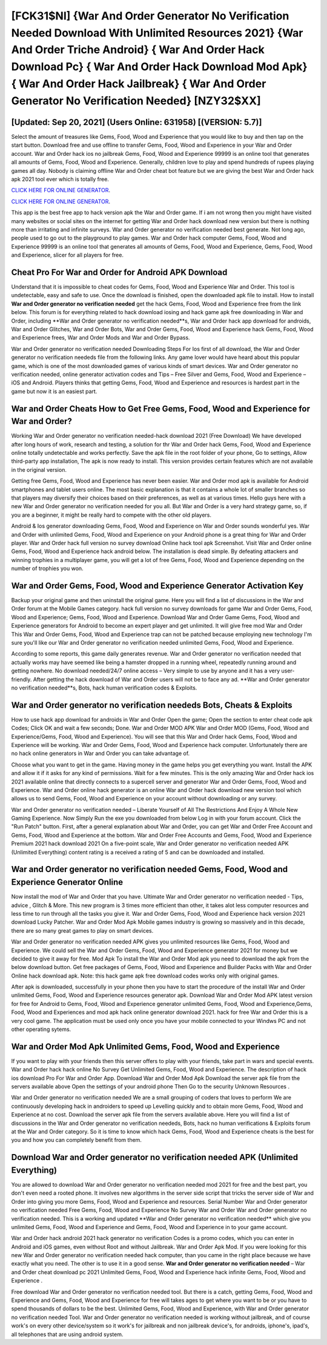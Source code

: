 [FCK31$NI]   {War And Order Generator No Verification Needed Download With Unlimited Resources 2021}  {War And Order Triche Android}  { War And Order Hack Download Pc}  { War And Order Hack Download Mod Apk}  { War And Order Hack Jailbreak}  { War And Order Generator No Verification Needed} [NZY32$XX]
=========

[Updated: Sep 20, 2021] (Users Online: 631958) [(VERSION: 5.7)]
---------

Select the amount of treasures like Gems, Food, Wood and Experience that you would like to buy and then tap on the start button.  Download free and use offline to transfer Gems, Food, Wood and Experience in your War and Order account.  War and Order hack ios no jailbreak Gems, Food, Wood and Experience 99999 is an online tool that generates all amounts of Gems, Food, Wood and Experience. Generally, children love to play and spend hundreds of rupees playing games all day. Nobody is claiming offline War and Order cheat bot feature but we are giving the best War and Order hack apk 2021 tool ever which is totally free.

`CLICK HERE FOR ONLINE GENERATOR`_.

.. _CLICK HERE FOR ONLINE GENERATOR: http://easydld.xyz/8f0cded

`CLICK HERE FOR ONLINE GENERATOR`_.

.. _CLICK HERE FOR ONLINE GENERATOR: http://easydld.xyz/8f0cded

This app is the best free app to hack version apk the War and Order game.  If i am not wrong then you might have visited many websites or social sites on the internet for getting War and Order hack download new version but there is nothing more than irritating and infinite surveys. War and Order generator no verification needed best generate.  Not long ago, people used to go out to the playground to play games.  War and Order hack computer Gems, Food, Wood and Experience 99999 is an online tool that generates all amounts of Gems, Food, Wood and Experience, Gems, Food, Wood and Experience, slicer for all players for free.

Cheat Pro For War and Order for Android APK Download
---------

Understand that it is impossible to cheat codes for Gems, Food, Wood and Experience War and Order.  This tool is undetectable, easy and safe to use.  Once the download is finished, open the downloaded apk file to install.  How to install **War and Order generator no verification needed** get the hack Gems, Food, Wood and Experience free from the link below.  This forum is for everything related to hack download iosing and hack game apk free downloading in War and Order, including **War and Order generator no verification needed**s, War and Order hack app download for androids, War and Order Glitches, War and Order Bots, War and Order Gems, Food, Wood and Experience hack Gems, Food, Wood and Experience frees, War and Order Mods and War and Order Bypass.

War and Order generator no verification needed Downloading Steps For Ios first of all download, the War and Order generator no verification neededs file from the following links.  Any game lover would have heard about this popular game, which is one of the most downloaded games of various kinds of smart devices.  War and Order generator no verification needed, online generator activation codes and Tips – Free Silver and Gems, Food, Wood and Experience – iOS and Android. Players thinks that getting Gems, Food, Wood and Experience and resources is hardest part in the game but now it is an easiest part.


War and Order Cheats How to Get Free Gems, Food, Wood and Experience for War and Order?
---------

Working War and Order generator no verification needed-hack download 2021 (Free Download) We have developed after long hours of work, research and testing, a solution for thr War and Order hack Gems, Food, Wood and Experience online totally undetectable and works perfectly.  Save the apk file in the root folder of your phone, Go to settings, Allow third-party app installation, The apk is now ready to install.  This version provides certain features which are not available in the original version.

Getting free Gems, Food, Wood and Experience has never been easier.  War and Order mod apk is available for Android smartphones and tablet users online.  The most basic explanation is that it contains a whole lot of smaller branches so that players may diversify their choices based on their preferences, as well as at various times. Hello guys here with a new War and Order generator no verification needed for you all.  But War and Order is a very hard strategy game, so, if you are a beginner, it might be really hard to compete with the other old players.

Android & Ios generator downloading Gems, Food, Wood and Experience on War and Order sounds wonderful yes.  War and Order with unlimited Gems, Food, Wood and Experience on your Android phone is a great thing for War and Order player.  War and Order hack full version no survey download Online hack tool apk Screenshot.  Visit War and Order online Gems, Food, Wood and Experience hack android below.  The installation is dead simple.  By defeating attackers and winning trophies in a multiplayer game, you will get a lot of free Gems, Food, Wood and Experience depending on the number of trophies you won.

War and Order Gems, Food, Wood and Experience Generator Activation Key
---------

Backup your original game and then uninstall the original game.  Here you will find a list of discussions in the War and Order forum at the Mobile Games category.  hack full version no survey downloads for game War and Order Gems, Food, Wood and Experience; Gems, Food, Wood and Experience. Download War and Order Game Gems, Food, Wood and Experience generators for Android to become an expert player and get unlimited.  It will give free mod War and Order This War and Order Gems, Food, Wood and Experience trap can not be patched because employing new technology I'm sure you'll like our War and Order generator no verification needed unlimited Gems, Food, Wood and Experience.

According to some reports, this game daily generates revenue. War and Order generator no verification needed that actually works may have seemed like being a hamster dropped in a running wheel, repeatedly running around and getting nowhere.  No download needed/24/7 online access – Very simple to use by anyone and it has a very user-friendly. After getting the hack download of War and Order users will not be to face any ad. **War and Order generator no verification needed**s, Bots, hack human verification codes & Exploits.

War and Order generator no verification neededs Bots, Cheats & Exploits
---------

How to use hack app download for androids in War and Order Open the game; Open the section to enter cheat code apk Codes; Click OK and wait a few seconds; Done. War and Order MOD APK War and Order MOD (Gems, Food, Wood and Experience/Gems, Food, Wood and Experience).  You will see that this War and Order hack Gems, Food, Wood and Experience will be working. War and Order Gems, Food, Wood and Experience hack computer.  Unfortunately there are no hack online generators in War and Order you can take advantage of.

Choose what you want to get in the game. Having money in the game helps you get everything you want.  Install the APK and allow it if it asks for any kind of permissions. Wait for a few minutes. This is the only amazing War and Order hack ios 2021 available online that directly connects to a supercell server and generator War and Order Gems, Food, Wood and Experience.  War and Order online hack generator is an online War and Order hack download new version tool which allows us to send Gems, Food, Wood and Experience on your account without downloading or any survey.

War and Order generator no verification needed – Liberate Yourself of All The Restrictions And Enjoy A Whole New Gaming Experience. Now Simply Run the exe you downloaded from below Log in with your forum account. Click the "Run Patch" button.  First, after a general explanation about War and Order, you can get War and Order Free Account and Gems, Food, Wood and Experience at the bottom. War and Order Free Accounts and Gems, Food, Wood and Experience Premium 2021 hack download 2021 On a five-point scale, War and Order generator no verification needed APK (Unlimited Everything) content rating is a received a rating of 5 and can be downloaded and installed.

War and Order generator no verification needed Gems, Food, Wood and Experience Generator Online
---------

Now install the mod of War and Order that you have. Ultimate War and Order generator no verification needed - Tips, advice , Glitch & More.  This new program is 3 times more efficient than other, it takes alot less computer resources and less time to run through all the tasks you give it. War and Order Gems, Food, Wood and Experience hack version 2021 download Lucky Patcher.  War and Order Mod Apk Mobile games industry is growing so massively and in this decade, there are so many great games to play on smart devices.

War and Order generator no verification needed APK gives you unlimited resources like Gems, Food, Wood and Experience. We could sell the War and Order Gems, Food, Wood and Experience generator 2021 for money but we decided to give it away for free.  Mod Apk To install the War and Order Mod apk you need to download the apk from the below download button.  Get free packages of Gems, Food, Wood and Experience and Builder Packs with War and Order Online hack download apk. Note: this hack game apk free download codes works only with original games.

After apk is downloaded, successfully in your phone then you have to start the procedure of the install War and Order unlimited Gems, Food, Wood and Experience resources generator apk.  Download War and Order Mod APK latest version for free for Android to Gems, Food, Wood and Experience generator unlimited Gems, Food, Wood and Experience,Gems, Food, Wood and Experiences and  mod apk hack online generator download 2021. hack for free War and Order this is a very cool game. The application must be used only once you have your mobile connected to your Windws PC and not other operating sytems.

War and Order Mod Apk Unlimited Gems, Food, Wood and Experience
---------

If you want to play with your friends then this server offers to play with your friends, take part in wars and special events.  War and Order hack hack online No Survey Get Unlimited Gems, Food, Wood and Experience.  The description of hack ios download Pro For War and Order App.  Download War and Order Mod Apk Download the server apk file from the servers available above Open the settings of your android phone Then Go to the security Unknown Resources .

War and Order generator no verification needed We are a small grouping of coders that loves to perform We are continuously developing hack in androiders to speed up Levelling quickly and to obtain more Gems, Food, Wood and Experience at no cost.  Download the server apk file from the servers available above.  Here you will find a list of discussions in the War and Order generator no verification neededs, Bots, hack no human verifications & Exploits forum at the War and Order category. So it is time to know which hack Gems, Food, Wood and Experience cheats is the best for you and how you can completely benefit from them.

Download War and Order generator no verification needed APK (Unlimited Everything)
---------

You are allowed to download War and Order generator no verification needed mod 2021 for free and the best part, you don't even need a rooted phone.  It involves new algorithms in the server side script that tricks the server side of War and Order into giving you more Gems, Food, Wood and Experience and resources. Serial Number War and Order generator no verification needed Free Gems, Food, Wood and Experience No Survey War and Order War and Order generator no verification needed.  This is a working and updated ‎**War and Order generator no verification needed** which give you unlimited Gems, Food, Wood and Experience and Gems, Food, Wood and Experience in to your game account.

War and Order hack android 2021 hack generator no verification Codes is a promo codes, which you can enter in Android and iOS games, even without Root and without Jailbreak.  War and Order Apk Mod.  If you were looking for this new War and Order generator no verification needed hack computer, than you came in the right place because we have exactly what you need.  The other is to use it in a good sense.  **War and Order generator no verification needed** – War and Order cheat download pc 2021 Unlimited Gems, Food, Wood and Experience hack infinite Gems, Food, Wood and Experience .

Free download War and Order generator no verification needed tool.  But there is a catch, getting Gems, Food, Wood and Experience and Gems, Food, Wood and Experience for free will takes ages to get where you want to be or you have to spend thousands of dollars to be the best.  Unlimited Gems, Food, Wood and Experience, with War and Order generator no verification needed Tool.  War and Order generator no verification needed is working without jailbreak, and of course work's on every other device/system so it work's for jailbreak and non jailbreak device's, for androids, iphone's, ipad's, all telephones that are using android system.